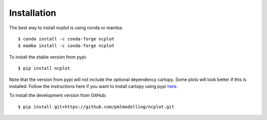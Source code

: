 Installation
============

The best way to install ncplot is using conda or mamba:: 

   $ conda install -c conda-forge ncplot
   $ mamba install -c conda-forge ncplot

To install the stable version from pypi::

   $ pip install ncplot 

Note that the version from pypi will not include the optional dependency cartopy. Some plots will look better if this is installed. Follow the instructions here if you want to install cartopy using pypi `here <https://scitools.org.uk/cartopy/docs/latest/installing.html>`__.


To install the development version from GitHub::

   $ pip install git+https://github.com/pmlmodelling/ncplot.git











